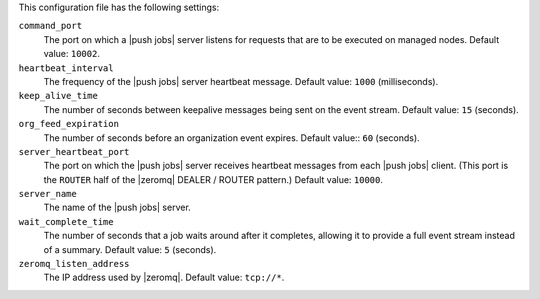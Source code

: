 .. The contents of this file may be included in multiple topics (using the includes directive).
.. The contents of this file should be modified in a way that preserves its ability to appear in multiple topics.


This configuration file has the following settings:

``command_port``
   The port on which a |push jobs| server listens for requests that are to be executed on managed nodes. Default value: ``10002``.

``heartbeat_interval``
   The frequency of the |push jobs| server heartbeat message. Default value: ``1000`` (milliseconds).

``keep_alive_time``
   The number of seconds between keepalive messages being sent on the event stream. Default value: ``15`` (seconds).

``org_feed_expiration``
   The number of seconds before an organization event expires. Default value:: ``60`` (seconds).

``server_heartbeat_port``
   The port on which the |push jobs| server receives heartbeat messages from each |push jobs| client. (This port is the ``ROUTER`` half of the |zeromq| DEALER / ROUTER pattern.) Default value: ``10000``.

``server_name``
   The name of the |push jobs| server.

``wait_complete_time``
   The number of seconds that a job waits around after it completes, allowing it to provide a full event stream instead of a summary. Default value: ``5`` (seconds).

``zeromq_listen_address``
   The IP address used by |zeromq|. Default value: ``tcp://*``.
